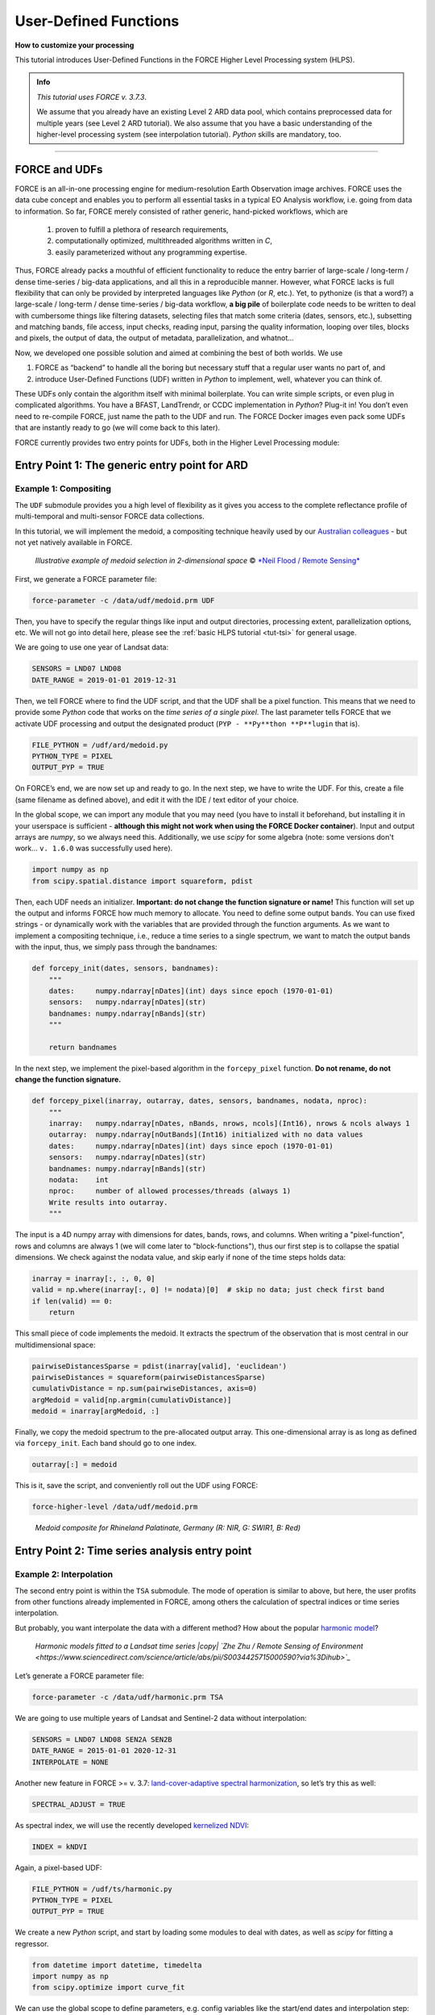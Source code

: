 .. _tut-udf:
 
User-Defined Functions
======================
 
.. |copy|   unicode:: U+000A9 .. COPYRIGHT SIGN

**How to customize your processing**
 
This tutorial introduces User-Defined Functions in the FORCE Higher Level Processing system (HLPS).
 
.. admonition:: Info

  *This tutorial uses FORCE v. 3.7.3*.

  We assume that you already have an existing Level 2 ARD data pool, which contains preprocessed data for multiple years (see Level 2 ARD tutorial). 
  We also assume that you have a basic understanding of the higher-level processing system (see interpolation tutorial).
  *Python* skills are mandatory, too.

.. image:: ../img/force-udf.png
    :target: https://github.com/davidfrantz/force-udf


------------


FORCE and UDFs
--------------

FORCE is an all-in-one processing engine for medium-resolution Earth Observation image archives. 
FORCE uses the data cube concept and enables you to perform all essential tasks in a typical EO Analysis workflow, i.e. going from data to information.
So far, FORCE merely consisted of rather generic, hand-picked workflows, which are

  1) proven to fulfill a plethora of research requirements, 
  2) computationally optimized, multithreaded algorithms written in *C*,
  3) easily parameterized without any programming expertise.

Thus, FORCE already packs a mouthful of efficient functionality to reduce the entry barrier of large-scale / long-term / dense time-series / big-data applications, and all this in a reproducible manner.
However, what FORCE lacks is full flexibility that can only be provided by interpreted languages like *Python* (or *R*, etc.). 
Yet, to pythonize (is that a word?) a large-scale / long-term / dense time-series / big-data workflow, 
**a big pile** of boilerplate code needs to be written to deal with cumbersome things like 
filtering datasets, 
selecting files that match some criteria (dates, sensors, etc.), 
subsetting and matching bands, 
file access, 
input checks, 
reading input, 
parsing the quality information, 
looping over tiles, 
blocks and pixels, 
the output of data, 
the output of metadata, 
parallelization, 
and whatnot...

Now, we developed one possible solution and aimed at combining the best of both worlds. 
We use 

1) FORCE as “backend” to handle all the boring but necessary stuff that a regular user wants no part of, and
2) introduce User-Defined Functions (UDF) written in *Python* to implement, well, whatever you can think of.

These UDFs only contain the algorithm itself with minimal boilerplate. 
You can write simple scripts, or even plug in complicated algorithms. 
You have a BFAST, LandTrendr, or CCDC implementation in *Python*? Plug-it in! 
You don’t even need to re-compile FORCE, just name the path to the UDF and run. 
The FORCE Docker images even pack some UDFs that are instantly ready to go (we will come back to this later).

FORCE currently provides two entry points for UDFs, both in the Higher Level Processing module:


Entry Point 1: The generic entry point for ARD
----------------------------------------------

Example 1: Compositing
**********************

The ``UDF`` submodule provides you a high level of flexibility 
as it gives you access to the complete reflectance profile of multi-temporal and multi-sensor FORCE data collections. 

In this tutorial, we will implement the medoid, a compositing technique heavily used by our `Australian colleagues <https://www.mdpi.com/2072-4292/5/12/6481>`_ - but not yet natively available in FORCE. 

.. figure:: img/tutorial-udf-medoid-flood.png

   *Illustrative example of medoid selection in 2-dimensional space* |copy| `*Neil Flood / Remote Sensing* <https://www.mdpi.com/2072-4292/5/12/6481>`_


First, we generate a FORCE parameter file:

.. code-block:: none

   force-parameter -c /data/udf/medoid.prm UDF


Then, you have to specify the regular things like input and output directories, processing extent, parallelization options, etc. 
We will not go into detail here, please see the :ref:`basic HLPS tutorial <tut-tsi>` for general usage.

We are going to use one year of Landsat data:

.. code-block:: none

   SENSORS = LND07 LND08
   DATE_RANGE = 2019-01-01 2019-12-31


Then, we tell FORCE where to find the UDF script, and that the UDF shall be a pixel function. 
This means that we need to provide some *Python* code that works on the *time series of a single pixel*. 
The last parameter tells FORCE that we activate UDF processing and output the designated product (``PYP - **Py**thon **P**lugin`` that is).

.. code-block:: none

   FILE_PYTHON = /udf/ard/medoid.py
   PYTHON_TYPE = PIXEL
   OUTPUT_PYP = TRUE


On FORCE’s end, we are now set up and ready to go. In the next step, we have to write the UDF.
For this, create a file (same filename as defined above), and edit it with the IDE / text editor of your choice.

In the global scope, we can import any module that you may need (you have to install it beforehand, but installing it in your userspace is sufficient - 
**although this might not work when using the FORCE Docker container**).
Input and output arrays are *numpy*, so we always need this. 
Additionally, we use *scipy* for some algebra (note: some versions don't work... ``v. 1.6.0`` was successfully used here).

.. code-block:: python

    import numpy as np
    from scipy.spatial.distance import squareform, pdist


Then, each UDF needs an initializer. 
**Important: do not change the function signature or name!**
This function will set up the output and informs FORCE how much memory to allocate. 
You need to define some output bands. 
You can use fixed strings - or dynamically work with the variables that are provided through the function arguments. 
As we want to implement a compositing technique, i.e., reduce a time series to a single spectrum, 
we want to match the output bands with the input, thus, we simply pass through the bandnames:

.. code-block:: python

    def forcepy_init(dates, sensors, bandnames):
        """
        dates:     numpy.ndarray[nDates](int) days since epoch (1970-01-01)
        sensors:   numpy.ndarray[nDates](str)
        bandnames: numpy.ndarray[nBands](str)
        """

        return bandnames


In the next step, we implement the pixel-based algorithm in the ``forcepy_pixel`` function. 
**Do not rename, do not change the function signature.**

.. code-block:: python

    def forcepy_pixel(inarray, outarray, dates, sensors, bandnames, nodata, nproc):
        """
        inarray:   numpy.ndarray[nDates, nBands, nrows, ncols](Int16), nrows & ncols always 1
        outarray:  numpy.ndarray[nOutBands](Int16) initialized with no data values
        dates:     numpy.ndarray[nDates](int) days since epoch (1970-01-01)
        sensors:   numpy.ndarray[nDates](str)
        bandnames: numpy.ndarray[nBands](str)
        nodata:    int
        nproc:     number of allowed processes/threads (always 1)
        Write results into outarray.
        """

The input is a 4D numpy array with dimensions for dates, bands, rows, and columns. 
When writing a "pixel-function", rows and columns are always 1 (we will come later to "block-functions"), 
thus our first step is to collapse the spatial dimensions. 
We check against the nodata value, and skip early if none of the time steps holds data: 

.. code-block:: python

        inarray = inarray[:, :, 0, 0]
        valid = np.where(inarray[:, 0] != nodata)[0]  # skip no data; just check first band
        if len(valid) == 0:
            return


This small piece of code implements the medoid. 
It extracts the spectrum of the observation that is most central in our multidimensional space:

.. code-block:: python

        pairwiseDistancesSparse = pdist(inarray[valid], 'euclidean')
        pairwiseDistances = squareform(pairwiseDistancesSparse)
        cumulativDistance = np.sum(pairwiseDistances, axis=0)
        argMedoid = valid[np.argmin(cumulativDistance)]
        medoid = inarray[argMedoid, :]


Finally, we copy the medoid spectrum to the pre-allocated output array. 
This one-dimensional array is as long as defined via ``forcepy_init``. 
Each band should go to one index.

.. code-block:: python

        outarray[:] = medoid


This is it, save the script,
and conveniently roll out the UDF using FORCE:

.. code-block:: none

    force-higher-level /data/udf/medoid.prm


.. figure:: img/tutorial-udf-medoid.png

   *Medoid composite for Rhineland Palatinate, Germany (R: NIR, G: SWIR1, B: Red)*


Entry Point 2: Time series analysis entry point
-----------------------------------------------

Example 2: Interpolation
************************

The second entry point is within the ``TSA`` submodule. 
The mode of operation is similar to above, but here, the user profits from other functions already implemented in FORCE, 
among others the calculation of spectral indices or time series interpolation.

But probably, you want interpolate the data with a different method? 
How about the popular `harmonic model <https://www.sciencedirect.com/science/article/abs/pii/S0034425715000590?via%3Dihub>`_? 

.. figure:: img/tutorial-udf-harmonic-zhu.png

   *Harmonic models fitted to a Landsat time series |copy| `Zhe Zhu / Remote Sensing of Environment <https://www.sciencedirect.com/science/article/abs/pii/S0034425715000590?via%3Dihub>`_*


Let’s generate a FORCE parameter file:

.. code-block:: none

   force-parameter -c /data/udf/harmonic.prm TSA


We are going to use multiple years of Landsat and Sentinel-2 data without interpolation:

.. code-block:: none

   SENSORS = LND07 LND08 SEN2A SEN2B
   DATE_RANGE = 2015-01-01 2020-12-31
   INTERPOLATE = NONE


Another new feature in FORCE >= v. 3.7: `land-cover-adaptive spectral harmonization <https://doi.org/10.1016/j.rse.2020.111723>`_, so let’s try this as well:

.. code-block:: none

   SPECTRAL_ADJUST = TRUE


As spectral index, we will use the recently developed `kernelized NDVI <https://doi.org/10.1126/sciadv.abc7447>`_:

.. code-block:: none

   INDEX = kNDVI


Again, a pixel-based UDF:

.. code-block:: none

   FILE_PYTHON = /udf/ts/harmonic.py
   PYTHON_TYPE = PIXEL
   OUTPUT_PYP = TRUE


We create a new *Python* script, and start by loading some modules to deal with dates, 
as well as *scipy* for fitting a regressor.

.. code-block:: python

    from datetime import datetime, timedelta
    import numpy as np
    from scipy.optimize import curve_fit


We can use the global scope to define parameters, e.g. config variables like the start/end dates and interpolation step:

.. code-block:: python

    # some global config variables
    date_start = 16436  # days since epoch (1970-01-01)
    date_end   = 18627  # days since epoch (1970-01-01)
    step = 16  # days


In the initializer function, we use these variables to generate formatted bandnames. 
As a rule, FORCE will automatically check whether the 1st word is an 8-digit date, and if so, it will set the metadata correctly.

.. code-block:: python

    def forcepy_init(dates, sensors, bandnames):

        bandnames = [(datetime(1970, 1, 1) + timedelta(days=days)).strftime('%Y%m%d') + ' sin-interpolation'
                    for days in range(date_start, date_end, step)]
        return bandnames


In the next step, we define the regressor, 
e.g. Zhe Zhu’s `time series model based on harmonic components <https://www.sciencedirect.com/science/article/pii/S0034425715000590>`_. 
We are not going into detail here as we assume that the reader is familiar with how these things work in *Python*:

.. code-block:: python

    # regressor
    # - define all three models from the paper
    def objective_simple(x, a0, a1, b1, c1):
        return a0 + a1 * np.cos(2 * np.pi / 365 * x) + b1 * np.sin(2 * np.pi / 365 * x) + c1 * x


    def objective_advanced(x, a0, a1, b1, c1, a2, b2):
        return objective_simple(x, a0, a1, b1, c1) + a2 * np.cos(4 * np.pi / 365 * x) + b2 * np.sin(4 * np.pi / 365 * x)


    def objective_full(x, a0, a1, b1, c1, a2, b2, a3, b3):
        return objective_advanced(x, a0, a1, b1, c1, a2, b2) + a3 * np.cos(6 * np.pi / 365 * x) + b3 * np.sin(
            6 * np.pi / 365 * x)


    # - choose which model to use
    objective = objective_full


In ``forcepy_pixel``, we flatten the input array. 
We can do this because the TSA module is only considering one index at a time, thus dimensions 2-3 are of length 1. 
If we use multiple Indices (e.g. ``INDEX = kNDVI TC-GREEN NDVI``), the function is simply invoked multiple times.
If there is no data, we are exiting early and safe.

.. code-block:: python

    def forcepy_pixel(inarray, outarray, dates, sensors, bandnames, nodata, nproc):

        # prepare dataset
        profile = inarray.flatten()
        valid = profile != nodata
        if not np.any(valid):
            return


We fit a harmonic model to the VI time series (``y``) along the date axis (``x``):

.. code-block:: python

        # fit
        xtrain = dates[valid]
        ytrain = profile[valid]
        popt, _ = curve_fit(objective, xtrain, ytrain)


Then, we predict the VI at each interpolation step ...

.. code-block:: python

        # predict
        xtest = np.array(range(date_start, date_end, step))
        ytest = objective(xtest, *popt)


... and put the values into the output array:

.. code-block:: python

        outarray[:] = ytest


Save the script, and roll-out with FORCE:

.. code-block:: none

   force-higher-level /data/udf/medoid.prm


The interpolated time series look like this:

.. figure:: img/tutorial-udf-harmonic.png

   *Harmonic fit for a deciduous forest pixel. White points: individual kNDVI observations. Green curve: fitted values.*

.. note::
    As described above, FORCE sets the dates in the metadata, such that the 
    ``Raster Data Plotting`` and ``Raster Time Series Manager`` ``QGIS`` plug-ins can visualize these data.


Example 3: Predictive features
******************************

So far, we have written pixel functions. 
These are parallelized according to the ``NTHREAD_COMPUTE`` parameter using a *Python* multiprocessing pool, 
i.e., a *Python* layer that is hidden from you for your convenience. 
FORCE also offers to provide block functions, wherein the *Python* UDF receives a whole block of data. 
In this case, FORCE does not parallelize the computation, 
but this can be well compensated for if your UDF is constrained to a series of fast *numpy* array functions.

A potential use case is the generation of predictive features. 
FORCE already packs a lot of that functionality, but in case you need more flexibility, 
the following recipe might be interesting for you. 

We will implement the `Dynamic Habitat Indices <https://www.sciencedirect.com/science/article/abs/pii/S0034425717301682>`_, 
which were designed for biodiversity assessments and to describe habitats of different species 
(these are **very** similar to the STMs already included in FORCE, but not exactly the same).

There are three DHIs:

1) DHI cum – cumulative DHI, i.e., the area under the phenological curve of a year
2) DHI min – minimum DHI, i.e., the minimum value of the phenological curve of a year
3) DHI var – seasonality DHI, i.e., the coefficient of variation of the phenological curve of a year

.. figure:: img/tutorial-udf-dhi-hobi.png

   *Calculation of the DHIs |copy| `Martina Hobi / Remote Sensing of Environment <https://www.sciencedirect.com/science/article/abs/pii/S0034425717301682>`_*


Generate a FORCE parameter file:

.. code-block:: none

   force-parameter -c /data/udf/dhi.prm TSA


We are going to use exactly one year of Landsat and Sentinel-2 data. 
We enable RBF interpolation with extraordinarily large kernels to make sure that the time series does not contain any nodata values. 
The latter is necessary as the **cumulative** DHI is sensitive to the number of observations *N*.

    I personally would prefer to normalize by *N*, i.e., the mean, but we here want to implement the original DHI.

.. code-block:: none

   SENSORS = LND07 LND08 SEN2A SEN2B
   DATE_RANGE = 2018-01-01 2018-12-31
   INTERPOLATE = RBF
   RBF_SIGMA = 8 16 32 64
   RBF_CUTOFF = 0.95
   INT_DAY = 16


As above, we also use spectrally harmonized kNDVI: 

.. code-block:: none

   SPECTRAL_ADJUST = TRUE
   INDEX = kNDVI


Then, we tell FORCE that we will provide a **block function**:

.. code-block:: none

   FILE_PYTHON = /udf/ts/dhi.py
   PYTHON_TYPE = BLOCK
   OUTPUT_PYP = TRUE


The *Python* script has a very similar structure to the previous examples. 
We load some modules ...

.. code-block:: python

    import numpy as np
    import warnings


... and define the three DHI output bands:

.. code-block:: python

    def forcepy_init(dates, sensors, bandnames):

        return ['cumulative', 'minimum', 'variation']


``forcepy_block`` has the same function signature as ``forcepy_pixel``, 
but the input array holds a complete block of data, i.e., 
nrows and ncols are greater than 1. 
In the TSA submodule, nbands is always 1, thus, 
we strip away the band dimension, convert the array to Float, 
and replace nodata values by NaN to enable *np.nan*-functions.
Again, we assume that you know how these things work in *Python*, thus, 
we do not provide much explanation here.

.. code-block:: python

    def forcepy_block(inarray, outarray, dates, sensors, bandnames, nodata, nproc):
        """
        inarray:   numpy.ndarray[nDates, nBands, nrows, ncols](Int16)
        outarray:  numpy.ndarray[nOutBands](Int16) initialized with no data values
        dates:     numpy.ndarray[nDates](int) days since epoch (1970-01-01)
        sensors:   numpy.ndarray[nDates](str)
        bandnames: numpy.ndarray[nBands](str)
        nodata:    int
        nproc:     number of allowed processes/threads
        Write results into outarray.
        """

        # prepare data
        inarray = inarray[:, 0].astype(np.float32) # cast to float ...
        invalid = inarray == nodata
        if np.all(invalid):
            return
        inarray[invalid] = np.nan        # ... and inject NaN to enable np.nan*-functions


Next, we catch and ignore warnings. 
This is a cosmetic procedure as numpy will print some warnings if one pixel only contains nodata values (not critical, but ugly). 
The DHI computation itself is simple: 
we simply use numpy statistical aggregations along the temporal axis. 
The scaling factors are necessary as FORCE expects to receive 16bit Integers from *Python*.

.. code-block:: python

        # calculate DHI
        with warnings.catch_warnings():
            warnings.simplefilter("ignore", RuntimeWarning)
            cumulative = np.nansum(inarray, axis=0) / 1e2
            minimum    = np.nanmin(inarray, axis=0)
            variation  = np.nanstd(inarray, axis=0) / np.nanmean(inarray, axis=0) * 1e4


The three DHI indices are then copied to the output array ...

.. code-block:: python

        # store results
        for arr, outarr in zip([cumulative, minimum, variation], outarray):
            valid = np.isfinite(arr)
            outarr[valid] = arr[valid]


... and we roll out with:

.. code-block:: none

   force-higher-level /data/udf/dhi.prm


If we generate for a large extent (multiple tiles), use mosaics and pyramids:

.. code-block:: none

   force-pyramid /data/udf/X*/*.tif
   force-mosaic /data/udf

.. figure:: img/tutorial-udf-dhi.png

   *Dynamic Habitat Indices for Rhineland Palatinate, Germany (R: cumulative, G: minimum, B: variation)*


In yellow, we have land covers that have photosynthetically active vegetation across the entire year (high cumulation and high minimum), e.g. coniferous forests.
In red, we have a fairly high cumulation, too, but a low minimum, e.g. deciduous forests that shed their leaves in the winter.
In blue, we have land covers with high seasonality and a complete barren surface at one point in the year. 
These are mostly agricultural areas.
The gradient from blue to purple indicates that biomass is present for a longer time throughout the year for some of the fields. 
This may be related to different crop types (that take longer to grow) or where double cropping is present.


FORCE UDF repository
--------------------

Now, it’s your turn! 
Plug your *Python* algos into FORCE and roll them out. 

If you do, we encourage you to share your UDFs, such that the community as a whole benefits, 
and gains access to a broad variety of workflows. 
This extra step of publishing your workflow is a small step to overcome the so-called 
`"Valley of Death" <https://twitter.com/gcamara/status/1127887595168514049>`_ in Earth observation applications and 
fosters reproducible research! 

To make it easier for you, we have created a `FORCE UDF repository <https://github.com/davidfrantz/force-udf>`_, 
where you can pull-request your UDF (only minimal documentation needed, see the examples). 

All examples from this tutorial are included there, too. 

As a bonus, the UDFs in this repository are automatically shipped with the FORCE Docker containers 
(`davidfrantz/force <https://hub.docker.com/r/davidfrantz/force>_`) (mounted under ``/udf``), 
thus making it easier than ever to contribute to the FORCE project.

.. image:: img/tutorial-udf-repo.png
    :target: https://github.com/davidfrantz/force-udf


------------

.. |author-pic| image:: profile/dfrantz.jpg

.. |df-link| replace:: Trier University
.. _df-link: https://www.uni-trier.de/universitaet/fachbereiche-faecher/fachbereich-vi/faecher/kartographie/personal/frantz

+--------------+--------------------------------------------------------------------------------+
+ |author-pic| + This tutorial was written by                                                   +
+              + `David Frantz <https://davidfrantz.github.io>`_,                               +
+              + main developer of **FORCE**,                                                   +
+              + Assistant Professor at |df-link|_                                              +
+              + *Views are his own.*                                                           +
+--------------+--------------------------------------------------------------------------------+
+ **EO**, **ARD**, **Data Science**, **Open Science**                                           +
+--------------+--------------------------------------------------------------------------------+
